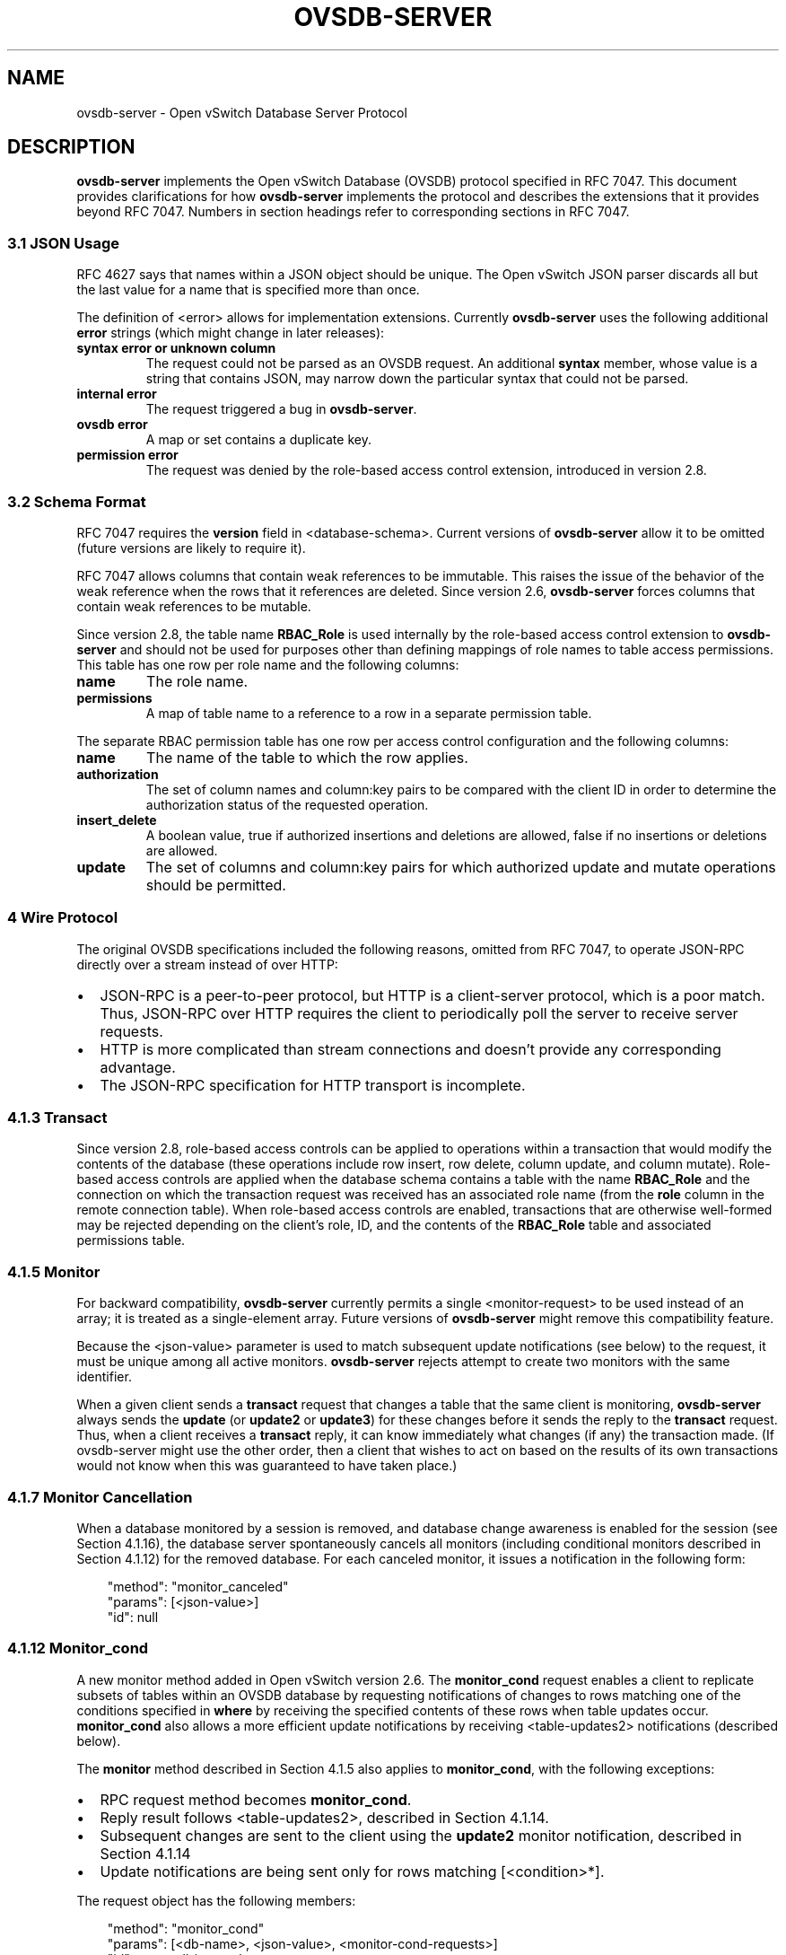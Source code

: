 .\" Man page generated from reStructuredText.
.
.
.nr rst2man-indent-level 0
.
.de1 rstReportMargin
\\$1 \\n[an-margin]
level \\n[rst2man-indent-level]
level margin: \\n[rst2man-indent\\n[rst2man-indent-level]]
-
\\n[rst2man-indent0]
\\n[rst2man-indent1]
\\n[rst2man-indent2]
..
.de1 INDENT
.\" .rstReportMargin pre:
. RS \\$1
. nr rst2man-indent\\n[rst2man-indent-level] \\n[an-margin]
. nr rst2man-indent-level +1
.\" .rstReportMargin post:
..
.de UNINDENT
. RE
.\" indent \\n[an-margin]
.\" old: \\n[rst2man-indent\\n[rst2man-indent-level]]
.nr rst2man-indent-level -1
.\" new: \\n[rst2man-indent\\n[rst2man-indent-level]]
.in \\n[rst2man-indent\\n[rst2man-indent-level]]u
..
.TH "OVSDB-SERVER" "7" "Aug 18, 2025" "3.6" "Open vSwitch"
.SH NAME
ovsdb-server \- Open vSwitch Database Server Protocol
.SH DESCRIPTION
.sp
\fBovsdb\-server\fP implements the Open vSwitch Database (OVSDB) protocol
specified in RFC 7047.  This document provides clarifications for how
\fBovsdb\-server\fP implements the protocol and describes the extensions that it
provides beyond RFC 7047.  Numbers in section headings refer to corresponding
sections in RFC 7047.
.SS 3.1 JSON Usage
.sp
RFC 4627 says that names within a JSON object should be unique.
The Open vSwitch JSON parser discards all but the last value
for a name that is specified more than once.
.sp
The definition of <error> allows for implementation extensions.
Currently \fBovsdb\-server\fP uses the following additional \fBerror\fP
strings (which might change in later releases):
.INDENT 0.0
.TP
.B \fBsyntax error\fP or \fBunknown column\fP
The request could not be parsed as an OVSDB request.  An additional
\fBsyntax\fP member, whose value is a string that contains JSON, may narrow
down the particular syntax that could not be parsed.
.TP
.B \fBinternal error\fP
The request triggered a bug in \fBovsdb\-server\fP\&.
.TP
.B \fBovsdb error\fP
A map or set contains a duplicate key.
.TP
.B \fBpermission error\fP
The request was denied by the role\-based access control extension,
introduced in version 2.8.
.UNINDENT
.SS 3.2 Schema Format
.sp
RFC 7047 requires the \fBversion\fP field in <database\-schema>.  Current versions
of \fBovsdb\-server\fP allow it to be omitted (future versions are likely to
require it).
.sp
RFC 7047 allows columns that contain weak references to be immutable.  This
raises the issue of the behavior of the weak reference when the rows that it
references are deleted.  Since version 2.6, \fBovsdb\-server\fP forces columns
that contain weak references to be mutable.
.sp
Since version 2.8, the table name \fBRBAC_Role\fP is used internally by the
role\-based access control extension to \fBovsdb\-server\fP and should not be used
for purposes other than defining mappings of role names to table access
permissions. This table has one row per role name and the following columns:
.INDENT 0.0
.TP
.B \fBname\fP
The role name.
.TP
.B \fBpermissions\fP
A map of table name to a reference to a row in a separate permission table.
.UNINDENT
.sp
The separate RBAC permission table has one row per access control
configuration and the following columns:
.INDENT 0.0
.TP
.B \fBname\fP
The name of the table to which the row applies.
.TP
.B \fBauthorization\fP
The set of column names and column:key pairs to be compared with the client
ID in order to determine the authorization status of the requested
operation.
.TP
.B \fBinsert_delete\fP
A boolean value, true if authorized insertions and deletions are allowed,
false if no insertions or deletions are allowed.
.TP
.B \fBupdate\fP
The set of columns and column:key pairs for which authorized update and
mutate operations should be permitted.
.UNINDENT
.SS 4 Wire Protocol
.sp
The original OVSDB specifications included the following reasons, omitted from
RFC 7047, to operate JSON\-RPC directly over a stream instead of over HTTP:
.INDENT 0.0
.IP \(bu 2
JSON\-RPC is a peer\-to\-peer protocol, but HTTP is a client\-server protocol,
which is a poor match.  Thus, JSON\-RPC over HTTP requires the client to
periodically poll the server to receive server requests.
.IP \(bu 2
HTTP is more complicated than stream connections and doesn’t provide any
corresponding advantage.
.IP \(bu 2
The JSON\-RPC specification for HTTP transport is incomplete.
.UNINDENT
.SS 4.1.3 Transact
.sp
Since version 2.8, role\-based access controls can be applied to operations
within a transaction that would modify the contents of the database (these
operations include row insert, row delete, column update, and column
mutate). Role\-based access controls are applied when the database schema
contains a table with the name \fBRBAC_Role\fP and the connection on which the
transaction request was received has an associated role name (from the \fBrole\fP
column in the remote connection table). When role\-based access controls are
enabled, transactions that are otherwise well\-formed may be rejected depending
on the client’s role, ID, and the contents of the \fBRBAC_Role\fP table and
associated permissions table.
.SS 4.1.5 Monitor
.sp
For backward compatibility, \fBovsdb\-server\fP currently permits a single
<monitor\-request> to be used instead of an array; it is treated as a
single\-element array.  Future versions of \fBovsdb\-server\fP might remove this
compatibility feature.
.sp
Because the <json\-value> parameter is used to match subsequent update
notifications (see below) to the request, it must be unique among all active
monitors.  \fBovsdb\-server\fP rejects attempt to create two monitors with the
same identifier.
.sp
When a given client sends a \fBtransact\fP request that changes a table that the
same client is monitoring, \fBovsdb\-server\fP always sends the \fBupdate\fP (or
\fBupdate2\fP or \fBupdate3\fP) for these changes before it sends the reply to the
\fBtransact\fP request.  Thus, when a client receives a \fBtransact\fP reply, it
can know immediately what changes (if any) the transaction made.  (If
ovsdb\-server might use the other order, then a client that wishes to act on
based on the results of its own transactions would not know when this was
guaranteed to have taken place.)
.SS 4.1.7 Monitor Cancellation
.sp
When a database monitored by a session is removed, and database change
awareness is enabled for the session (see Section 4.1.16), the database server
spontaneously cancels all monitors (including conditional monitors described in
Section 4.1.12) for the removed database.  For each canceled monitor, it issues
a notification in the following form:
.INDENT 0.0
.INDENT 3.5
.sp
.EX
\(dqmethod\(dq: \(dqmonitor_canceled\(dq
\(dqparams\(dq: [<json\-value>]
\(dqid\(dq: null
.EE
.UNINDENT
.UNINDENT
.SS 4.1.12 Monitor_cond
.sp
A new monitor method added in Open vSwitch version 2.6.  The \fBmonitor_cond\fP
request enables a client to replicate subsets of tables within an OVSDB
database by requesting notifications of changes to rows matching one of the
conditions specified in \fBwhere\fP by receiving the specified contents of these
rows when table updates occur.  \fBmonitor_cond\fP also allows a more efficient
update notifications by receiving <table\-updates2> notifications (described
below).
.sp
The \fBmonitor\fP method described in Section 4.1.5 also applies to
\fBmonitor_cond\fP, with the following exceptions:
.INDENT 0.0
.IP \(bu 2
RPC request method becomes \fBmonitor_cond\fP\&.
.IP \(bu 2
Reply result follows <table\-updates2>, described in Section 4.1.14.
.IP \(bu 2
Subsequent changes are sent to the client using the \fBupdate2\fP monitor
notification, described in Section 4.1.14
.IP \(bu 2
Update notifications are being sent only for rows matching [<condition>*].
.UNINDENT
.sp
The request object has the following members:
.INDENT 0.0
.INDENT 3.5
.sp
.EX
\(dqmethod\(dq: \(dqmonitor_cond\(dq
\(dqparams\(dq: [<db\-name>, <json\-value>, <monitor\-cond\-requests>]
\(dqid\(dq: <nonnull\-json\-value>
.EE
.UNINDENT
.UNINDENT
.sp
The <json\-value> parameter is used to match subsequent update notifications
(see below) to this request.  The <monitor\-cond\-requests> object maps the name
of the table to an array of <monitor\-cond\-request>.
.sp
Each <monitor\-cond\-request> is an object with the following members:
.INDENT 0.0
.INDENT 3.5
.sp
.EX
\(dqcolumns\(dq: [<column>*]            optional
\(dqwhere\(dq: [<condition>*]           optional
\(dqselect\(dq: <monitor\-select>        optional
.EE
.UNINDENT
.UNINDENT
.sp
The \fBcolumns\fP, if present, define the columns within the table to be
monitored that match conditions.  If not present, all columns are monitored.
.sp
The \fBwhere\fP, if present, is a JSON array of <condition> and boolean values.
If not present or condition is an empty array, implicit True will be considered
and updates on all rows will be sent.
.sp
<monitor\-select> is an object with the following members:
.INDENT 0.0
.INDENT 3.5
.sp
.EX
\(dqinitial\(dq: <boolean>              optional
\(dqinsert\(dq: <boolean>               optional
\(dqdelete\(dq: <boolean>               optional
\(dqmodify\(dq: <boolean>               optional
.EE
.UNINDENT
.UNINDENT
.sp
The contents of this object specify how the columns or table are to be
monitored as explained in more detail below.
.sp
The response object has the following members:
.INDENT 0.0
.INDENT 3.5
.sp
.EX
\(dqresult\(dq: <table\-updates2>
\(dqerror\(dq: null
\(dqid\(dq: same \(dqid\(dq as request
.EE
.UNINDENT
.UNINDENT
.sp
The <table\-updates2> object is described in detail in Section 4.1.14.  It
contains the contents of the tables for which initial rows are selected.  If no
tables initial contents are requested, then \fBresult\fP is an empty object.
.sp
Subsequently, when changes to a specified table that match one of the
conditions in <monitor\-cond\-request> are committed, the changes are
automatically sent to the client using the \fBupdate2\fP monitor notification
(see Section 4.1.14).  This monitoring persists until the JSON\-RPC session
terminates or until the client sends a \fBmonitor_cancel\fP JSON\-RPC request.
.sp
Each <monitor\-cond\-request> specifies one or more conditions and the manner in
which the rows that match the conditions are to be monitored.  The
circumstances in which an \fBupdate\fP notification is sent for a row within the
table are determined by <monitor\-select>:
.INDENT 0.0
.IP \(bu 2
If \fBinitial\fP is omitted or true, every row in the original table that
matches one of the conditions is sent as part of the response to the
\fBmonitor_cond\fP request.
.IP \(bu 2
If \fBinsert\fP is omitted or true, update notifications are sent for rows
newly inserted into the table that match conditions or for rows modified in
the table so that their old version does not match the condition and new
version does.
.IP \(bu 2
If \fBdelete\fP is omitted or true, update notifications are sent for rows
deleted from the table that match conditions or for rows modified in the
table so that their old version does match the conditions and new version
does not.
.IP \(bu 2
If \fBmodify\fP is omitted or true, update notifications are sent whenever a
row in the table that matches conditions in both old and new version is
modified.
.UNINDENT
.sp
Both \fBmonitor\fP and \fBmonitor_cond\fP sessions can exist concurrently. However,
\fBmonitor\fP and \fBmonitor_cond\fP shares the same <json\-value> parameter space;
it must be unique among all \fBmonitor\fP and \fBmonitor_cond\fP sessions.
.SS 4.1.13 Monitor_cond_change
.sp
The \fBmonitor_cond_change\fP request enables a client to change an existing
\fBmonitor_cond\fP replication of the database by specifying a new condition and
columns for each replicated table.  Currently changing the columns set is not
supported.
.sp
The request object has the following members:
.INDENT 0.0
.INDENT 3.5
.sp
.EX
\(dqmethod\(dq: \(dqmonitor_cond_change\(dq
\(dqparams\(dq: [<json\-value>, <json\-value>, <monitor\-cond\-update\-requests>]
\(dqid\(dq: <nonnull\-json\-value>
.EE
.UNINDENT
.UNINDENT
.sp
The <json\-value> parameter should have a value of an existing conditional
monitoring session from this client. The second <json\-value> in params array is
the requested value for this session. This value is valid only after
\fBmonitor_cond_change\fP is committed. A user can use these values to
distinguish between update messages before conditions update and after. The
<monitor\-cond\-update\-requests> object maps the name of the table to an array of
<monitor\-cond\-update\-request>.  Monitored tables not included in
<monitor\-cond\-update\-requests> retain their current conditions.
.sp
Each <monitor\-cond\-update\-request> is an object with the following members:
.INDENT 0.0
.INDENT 3.5
.sp
.EX
\(dqcolumns\(dq: [<column>*]         optional
\(dqwhere\(dq: [<condition>*]        optional
.EE
.UNINDENT
.UNINDENT
.sp
The \fBcolumns\fP specify a new array of columns to be monitored, although this
feature is not yet supported.
.sp
The \fBwhere\fP specify a new array of conditions to be applied to this
monitoring session.
.sp
The response object has the following members:
.INDENT 0.0
.INDENT 3.5
.sp
.EX
\(dqresult\(dq: {}
\(dqerror\(dq: null
\(dqid\(dq: same \(dqid\(dq as request
.EE
.UNINDENT
.UNINDENT
.sp
Subsequent <table\-updates2> notifications are described in detail in Section
4.1.14 in the RFC.  If insert contents are requested by original monitor_cond
request, <table\-updates2> will contain rows that match the new condition and do
not match the old condition.  If deleted contents are requested by origin
monitor request, <table\-updates2> will contain any matched rows by old
condition and not matched by the new condition.
.sp
Changes according to the new conditions are automatically sent to the client
using the \fBupdate2\fP or \fBupdate3\fP monitor notification depending on the
monitor method.  An update, if any, as a result of a condition change, will
be sent to the client before the reply to the \fBmonitor_cond_change\fP request.
.SS 4.1.14 Update2 notification
.sp
The \fBupdate2\fP notification is sent by the server to the client to report
changes in tables that are being monitored following a \fBmonitor_cond\fP request
as described above. The notification has the following members:
.INDENT 0.0
.INDENT 3.5
.sp
.EX
\(dqmethod\(dq: \(dqupdate2\(dq
\(dqparams\(dq: [<json\-value>, <table\-updates2>]
\(dqid\(dq: null
.EE
.UNINDENT
.UNINDENT
.sp
The <json\-value> in \fBparams\fP is the same as the value passed as the
<json\-value> in \fBparams\fP for the corresponding \fBmonitor\fP request.
<table\-updates2> is an object that maps from a table name to a <table\-update2>.
A <table\-update2> is an object that maps from row’s UUID to a <row\-update2>
object. A <row\-update2> is an object with one of the following members:
.INDENT 0.0
.TP
.B \fB\(dqinitial\(dq: <row>\fP
present for \fBinitial\fP updates
.TP
.B \fB\(dqinsert\(dq: <row>\fP
present for \fBinsert\fP updates
.TP
.B \fB\(dqdelete\(dq: <row>\fP
present for \fBdelete\fP updates
.TP
.B \fB\(dqmodify\(dq: <row>\(dq\fP
present for \fBmodify\fP updates
.UNINDENT
.sp
The format of <row> is described in Section 5.1.
.sp
<row> is always a null object for a \fBdelete\fP update.  In \fBinitial\fP and
\fBinsert\fP updates, <row> omits columns whose values equal the default value of
the column type.
.sp
For a \fBmodify\fP update, <row> contains only the columns that are modified.
<row> stores the difference between the old and new value for those columns, as
described below.
.sp
For columns with single value, the difference is the value of the new column.
.sp
The difference between two sets are all elements that only belong to one of the
sets.
.sp
The difference between two maps are all key\-value pairs whose keys appears in
only one of the maps, plus the key\-value pairs whose keys appear in both maps
but with different values.  For the latter elements, <row> includes the value
from the new column.
.sp
Initial views of rows are not presented in update2 notifications, but in the
response object to the \fBmonitor_cond\fP request.  The formatting of the
<table\-updates2> object, however, is the same in either case.
.SS 4.1.15 Monitor_cond_since
.sp
A new monitor method added in Open vSwitch version 2.12.  The
\fBmonitor_cond_since\fP request enables a client to request changes that
happened after a specific transaction id. A client can use this feature to
request only latest changes after a server connection reset instead of
re\-transfer all data from the server again.
.sp
The \fBmonitor_cond\fP method described in Section 4.1.12 also applies to
\fBmonitor_cond_since\fP, with the following exceptions:
.INDENT 0.0
.IP \(bu 2
RPC request method becomes \fBmonitor_cond_since\fP\&.
.IP \(bu 2
Reply result includes extra parameters.
.IP \(bu 2
Subsequent changes are sent to the client using the \fBupdate3\fP monitor
notification, described in Section 4.1.16
.UNINDENT
.sp
The request object has the following members:
.INDENT 0.0
.INDENT 3.5
.sp
.EX
\(dqmethod\(dq: \(dqmonitor_cond_since\(dq
\(dqparams\(dq: [<db\-name>, <json\-value>, <monitor\-cond\-requests>, <last\-txn\-id>]
\(dqid\(dq: <nonnull\-json\-value>
.EE
.UNINDENT
.UNINDENT
.sp
The <last\-txn\-id> parameter is the transaction id that identifies the latest
data the client already has, and it requests server to send changes AFTER this
transaction (exclusive).
.sp
All other parameters are the same as \fBmonitor_cond\fP method.
.sp
The response object has the following members:
.INDENT 0.0
.INDENT 3.5
.sp
.EX
\(dqresult\(dq: [<found>, <last\-txn\-id>, <table\-updates2>]
\(dqerror\(dq: null
\(dqid\(dq: same \(dqid\(dq as request
.EE
.UNINDENT
.UNINDENT
.sp
The <found> is a boolean value that tells if the <last\-txn\-id> requested by
client is found in server’s history or not. If true, the changes after that
version up to current is sent. Otherwise, all data is sent.
.sp
The <last\-txn\-id> is the transaction id that identifies the latest transaction
included in the changes in <table\-updates2> of this response, so that client
can keep tracking.  If there is no change involved in this response, it is the
same as the <last\-txn\-id> in the request if <found> is true, or zero uuid if
<found> is false.  If the server does not support transaction uuid, it will
be zero uuid as well.
.sp
All other parameters are the same as in response object of \fBmonitor_cond\fP
method.
.sp
Like in \fBmonitor_cond\fP, subsequent changes that match conditions in
<monitor\-cond\-request> are automatically sent to the client, but using
\fBupdate3\fP monitor notification (see Section 4.1.16), instead of \fBupdate2\fP\&.
.SS 4.1.16 Update3 notification
.sp
The \fBupdate3\fP notification is sent by the server to the client to report
changes in tables that are being monitored following a \fBmonitor_cond_since\fP
request as described above. The notification has the following members:
.INDENT 0.0
.INDENT 3.5
.sp
.EX
\(dqmethod\(dq: \(dqupdate3\(dq
\(dqparams\(dq: [<json\-value>, <last\-txn\-id>, <table\-updates2>]
\(dqid\(dq: null
.EE
.UNINDENT
.UNINDENT
.sp
The <last\-txn\-id> is the same as described in the response object of
\fBmonitor_cond_since\fP\&.
.sp
All other parameters are the same as in \fBupdate2\fP monitor notification (see
Section 4.1.14).
.SS 4.1.17 Get Server ID
.sp
A new RPC method added in Open vSwitch version 2.7.  The request contains the
following members:
.INDENT 0.0
.INDENT 3.5
.sp
.EX
\(dqmethod\(dq: \(dqget_server_id\(dq
\(dqparams\(dq: null
\(dqid\(dq: <nonnull\-json\-value>
.EE
.UNINDENT
.UNINDENT
.sp
The response object contains the following members:
.INDENT 0.0
.INDENT 3.5
.sp
.EX
\(dqresult\(dq: \(dq<server_id>\(dq
\(dqerror\(dq: null
\(dqid\(dq: same \(dqid\(dq as request
.EE
.UNINDENT
.UNINDENT
.sp
<server_id> is JSON string that contains a UUID that uniquely identifies the
running OVSDB server process.  A fresh UUID is generated when the process
restarts.
.SS 4.1.18 Database Change Awareness
.sp
RFC 7047 does not provide a way for a client to find out about some kinds of
configuration changes, such as about databases added or removed while a client
is connected to the server, or databases changing between read/write and
read\-only due to a transition between active and backup roles.  Traditionally,
\fBovsdb\-server\fP disconnects all of its clients when this happens, because this
prompts a well\-written client to reassess what is available from the server
when it reconnects.
.sp
OVS 2.9 provides a way for clients to keep track of these kinds of changes, by
monitoring the \fBDatabase\fP table in the \fB_Server\fP database introduced in
this release (see \fBovsdb\-server(5)\fP for details).  By itself, this does not
suppress \fBovsdb\-server\fP disconnection behavior, because a client might
monitor this database without understanding its special semantics.  Instead,
\fBovsdb\-server\fP provides a special request:
.INDENT 0.0
.INDENT 3.5
.sp
.EX
\(dqmethod\(dq: \(dqset_db_change_aware\(dq
\(dqparams\(dq: [<boolean>]
\(dqid\(dq: <nonnull\-json\-value>
.EE
.UNINDENT
.UNINDENT
.sp
If the boolean in the request is true, it suppresses the connection\-closing
behavior for the current connection, and false restores the default behavior.
The reply is always the same:
.INDENT 0.0
.INDENT 3.5
.sp
.EX
\(dqresult\(dq: {}
\(dqerror\(dq: null
\(dqid\(dq: same \(dqid\(dq as request
.EE
.UNINDENT
.UNINDENT
.SS 4.1.19 Schema Conversion
.sp
Open vSwitch 2.9 adds a new JSON\-RPC request to convert an online database from
one schema to another.  The request contains the following members:
.INDENT 0.0
.INDENT 3.5
.sp
.EX
\(dqmethod\(dq: \(dqconvert\(dq
\(dqparams\(dq: [<db\-name>, <database\-schema>]
\(dqid\(dq: <nonnull\-json\-value>
.EE
.UNINDENT
.UNINDENT
.sp
Upon receipt, the server converts database <db\-name> to schema
<database\-schema>.  The schema’s name must be <db\-name>.  The conversion is
atomic, consistent, isolated, and durable.  The data in the database must be
valid when interpreted under <database\-schema>, with only one exception: data
for tables and columns that do not exist in the new schema are ignored.
Columns that exist in <database\-schema> but not in the database are set to
their default values.  All of the new schema’s constraints apply in full.
.sp
If the conversion is successful, the server notifies clients that use the
\fBset_db_change_aware\fP RPC introduced in Open vSwitch 2.9 and cancels their
outstanding transactions and monitors.  The server disconnects other clients,
enabling them to notice the change when they reconnect.  The server sends the
following reply:
.INDENT 0.0
.INDENT 3.5
.sp
.EX
\(dqresult\(dq: {}
\(dqerror\(dq: null
\(dqid\(dq: same \(dqid\(dq as request
.EE
.UNINDENT
.UNINDENT
.sp
If the conversion fails, then the server sends an error reply in the following
form:
.INDENT 0.0
.INDENT 3.5
.sp
.EX
\(dqresult\(dq: null
\(dqerror\(dq: [<error>]
\(dqid\(dq: same \(dqid\(dq as request
.EE
.UNINDENT
.UNINDENT
.SS 5.1 Notation
.sp
For <condition>, RFC 7047 only allows the use of \fB!=\fP, \fB==\fP, \fBincludes\fP,
and \fBexcludes\fP operators with set types.  Open vSwitch 2.4 and later extend
<condition> to allow the use of \fB<\fP, \fB<=\fP, \fB>=\fP, and \fB>\fP operators with
a column with type “set of 0 or 1 integer” and an integer argument, and with
“set of 0 or 1 real” and a real argument.  These conditions evaluate to false
when the column is empty, and otherwise as described in RFC 7047 for integer
and real types.
.sp
<condition> is specified in Section 5.1 in the RFC with the following change: A
condition can be either a 3\-element JSON array as described in the RFC or a
boolean value. In case of an empty array an implicit true boolean value will be
considered.
.SS 5.2.1 Insert
.sp
As an extension, Open vSwitch 2.13 and later allow an optional \fBuuid\fP member
to specify the UUID for the new row.  The specified UUID must be unique within
the table when it is inserted and not the UUID of a row previously deleted
within the transaction.  If the UUID violates these rules, then the operation
fails with a \fBduplicate uuid\fP error.
.SS 5.2.6 Wait, 5.2.7 Commit, 5.2.9 Comment
.sp
RFC 7047 says that the \fBwait\fP, \fBcommit\fP, and \fBcomment\fP operations have no
corresponding result object.  This is not true.  Instead, when such an
operation is successful, it yields a result object with no members.
.SH AUTHOR
The Open vSwitch Development Community
.SH COPYRIGHT
2016-2024, The Open vSwitch Development Community
.\" Generated by docutils manpage writer.
.
